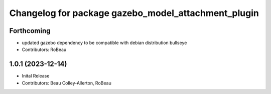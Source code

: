 ^^^^^^^^^^^^^^^^^^^^^^^^^^^^^^^^^^^^^^^^^^^^^^^^^^^^
Changelog for package gazebo_model_attachment_plugin
^^^^^^^^^^^^^^^^^^^^^^^^^^^^^^^^^^^^^^^^^^^^^^^^^^^^

Forthcoming
-----------
* updated gazebo dependency to be compatible with debian distribution bullseye
* Contributors: RoBeau

1.0.1 (2023-12-14)
------------------
* Inital Release
* Contributors: Beau Colley-Allerton, RoBeau
